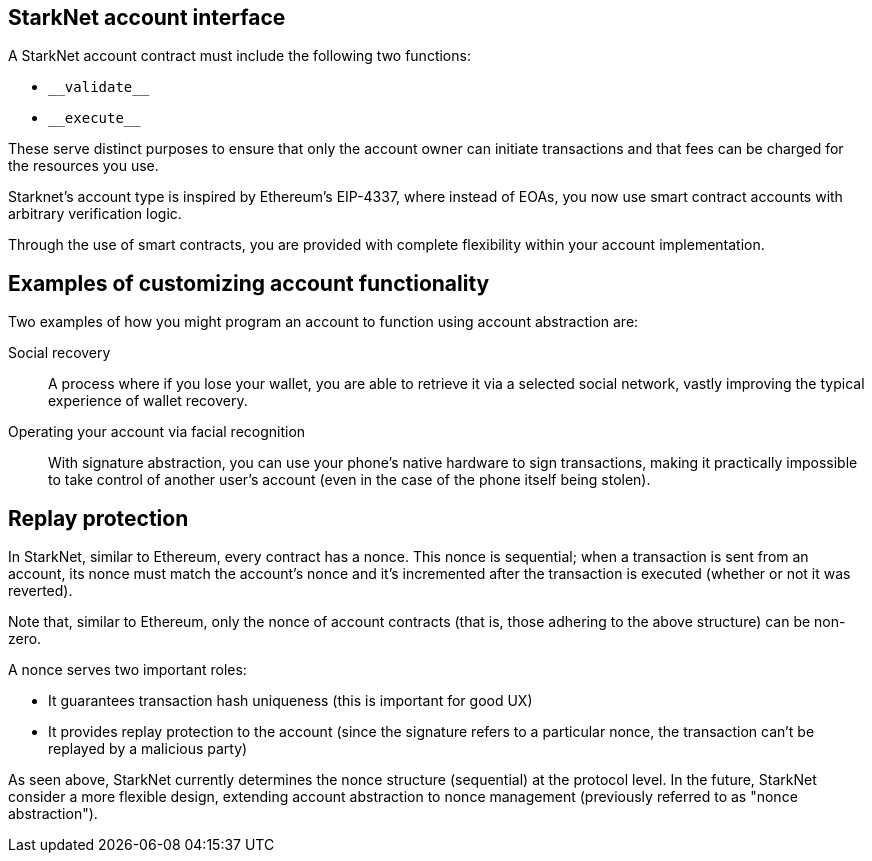 [id="starknet_account_structure"]
== StarkNet account interface

A StarkNet account contract must include the following two functions:

* `&lowbar;&lowbar;validate&lowbar;&lowbar;`
* `&lowbar;&lowbar;execute&lowbar;&lowbar;`

These serve distinct purposes to ensure that only the account owner can initiate transactions and that fees can be charged for the resources you use.

Starknet's account type is inspired by Ethereum's EIP-4337, where instead of EOAs, you now use smart contract accounts with arbitrary verification logic. 

Through the use of smart contracts, you are provided with complete flexibility within your account implementation.

[id="examples"]
== Examples of customizing account functionality

Two examples of how you might program an account to function using account abstraction are:

Social recovery:: A process where if you lose your wallet, you are able to retrieve it via a selected social network, vastly improving the typical experience of wallet recovery.

Operating your account via facial recognition:: With signature abstraction, you can use your phone's native hardware to sign transactions, making it practically impossible to take control of another user's account (even in the case of the phone itself being stolen).

[id="replay_protection"]
== Replay protection

In StarkNet, similar to Ethereum, every contract has a nonce. This nonce is sequential; when a transaction is sent from an account, its nonce must match the account's nonce and it's incremented after the transaction is executed (whether or not it was reverted). 

Note that, similar to Ethereum, only the nonce of account contracts (that is, those adhering to the above structure) can be non-zero.

A nonce serves two important roles:

*   It guarantees transaction hash uniqueness (this is important for good UX)
*   It provides replay protection to the account (since the signature refers to a particular nonce, the transaction can't be replayed by a malicious party)

As seen above, StarkNet currently determines the nonce structure (sequential) at the protocol level. In the future, StarkNet consider a more flexible design, extending account abstraction to nonce management (previously referred to as "nonce abstraction").